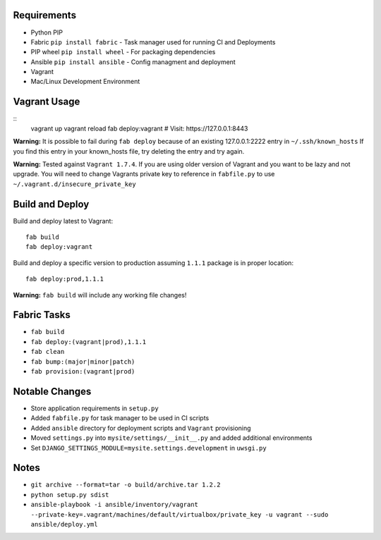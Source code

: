 Requirements
============

* Python PIP
* Fabric ``pip install fabric`` - Task manager used for running CI and Deployments
* PIP wheel ``pip install wheel`` - For packaging dependencies
* Ansible ``pip install ansible`` - Config managment and deployment
* Vagrant
* Mac/Linux Development Environment


Vagrant Usage
=============
::
    vagrant up
    vagrant reload
    fab deploy:vagrant
    # Visit: https://127.0.0.1:8443

**Warning:** It is possible to fail during ``fab deploy`` because of an existing 127.0.0.1:2222 entry in ``~/.ssh/known_hosts``
If you find this entry in your known_hosts file, try deleting the entry and try again.

**Warning:** Tested against ``Vagrant 1.7.4``. If you are using older version of Vagrant and you want to be lazy and not
upgrade. You will need to change Vagrants private key to reference in ``fabfile.py`` to use ``~/.vagrant.d/insecure_private_key``


Build and Deploy
================
Build and deploy latest to Vagrant::

    fab build
    fab deploy:vagrant

Build and deploy a specific version to production assuming ``1.1.1`` package is in proper location::

    fab deploy:prod,1.1.1

**Warning:** ``fab build`` will include any working file changes!

Fabric Tasks
============
* ``fab build``
* ``fab deploy:(vagrant|prod),1.1.1``
* ``fab clean``
* ``fab bump:(major|minor|patch)``
* ``fab provision:(vagrant|prod)``

Notable Changes
===============
* Store application requirements in ``setup.py``
* Added ``fabfile.py`` for task manager to be used in CI scripts
* Added ``ansible`` directory for deployment scripts and ``Vagrant`` provisioning
* Moved ``settings.py`` into ``mysite/settings/__init__.py`` and added additional environments
* Set ``DJANGO_SETTINGS_MODULE=mysite.settings.development`` in ``uwsgi.py``

Notes
=====
* ``git archive --format=tar -o build/archive.tar 1.2.2``
* ``python setup.py sdist``
* ``ansible-playbook -i ansible/inventory/vagrant --private-key=.vagrant/machines/default/virtualbox/private_key -u vagrant --sudo ansible/deploy.yml``

